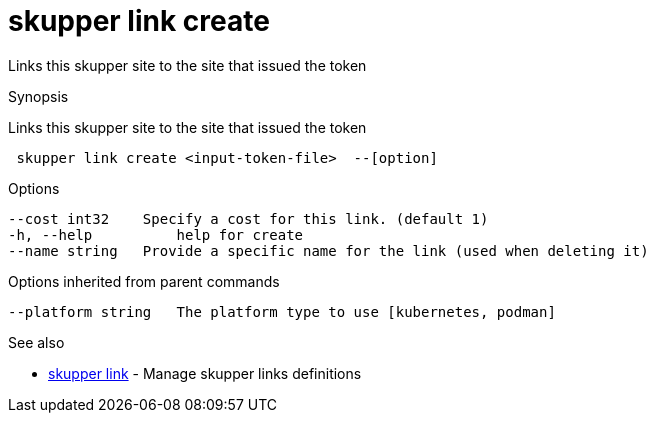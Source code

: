 = skupper link create

Links this skupper site to the site that issued the token

.Synopsis

Links this skupper site to the site that issued the token

```
 skupper link create <input-token-file>  --[option]


```

.Options

```
--cost int32    Specify a cost for this link. (default 1)
-h, --help          help for create
--name string   Provide a specific name for the link (used when deleting it)
```

.Options inherited from parent commands

```
--platform string   The platform type to use [kubernetes, podman]
```

.See also

* xref:skupper_link.adoc[skupper link]	 - Manage skupper links definitions

[discrete]
// Auto generated by spf13/cobra on 12-Jun-2023
